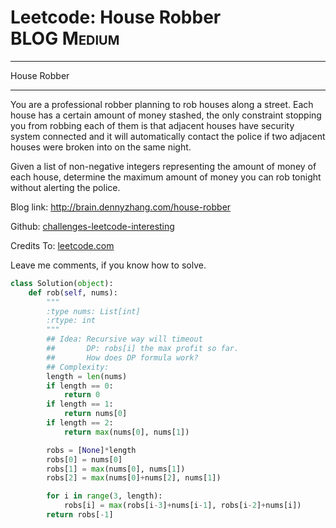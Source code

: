 * Leetcode: House Robber                                   :BLOG:Medium:
#+STARTUP: showeverything
#+OPTIONS: toc:nil \n:t ^:nil creator:nil d:nil
:PROPERTIES:
:type:     #dynamicprogramming
:END:
---------------------------------------------------------------------
House Robber
---------------------------------------------------------------------
You are a professional robber planning to rob houses along a street. Each house has a certain amount of money stashed, the only constraint stopping you from robbing each of them is that adjacent houses have security system connected and it will automatically contact the police if two adjacent houses were broken into on the same night.

Given a list of non-negative integers representing the amount of money of each house, determine the maximum amount of money you can rob tonight without alerting the police.

Blog link: http://brain.dennyzhang.com/house-robber

Github: [[url-external:https://github.com/DennyZhang/challenges-leetcode-interesting/tree/master/house-robber][challenges-leetcode-interesting]]

Credits To: [[url-external:https://leetcode.com/problems/house-robber/description][leetcode.com]]

Leave me comments, if you know how to solve.

#+BEGIN_SRC python
class Solution(object):
    def rob(self, nums):
        """
        :type nums: List[int]
        :rtype: int
        """
        ## Idea: Recursive way will timeout
        ##       DP: robs[i] the max profit so far.
        ##       How does DP formula work?
        ## Complexity:
        length = len(nums)
        if length == 0:
            return 0
        if length == 1:
            return nums[0]
        if length == 2:
            return max(nums[0], nums[1])

        robs = [None]*length
        robs[0] = nums[0]
        robs[1] = max(nums[0], nums[1])
        robs[2] = max(nums[0]+nums[2], nums[1])

        for i in range(3, length):
            robs[i] = max(robs[i-3]+nums[i-1], robs[i-2]+nums[i])
        return robs[-1]
#+END_SRC

